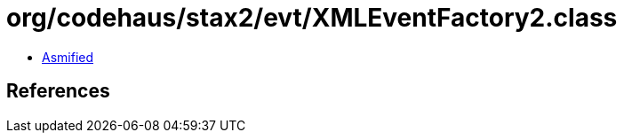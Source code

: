 = org/codehaus/stax2/evt/XMLEventFactory2.class

 - link:XMLEventFactory2-asmified.java[Asmified]

== References

